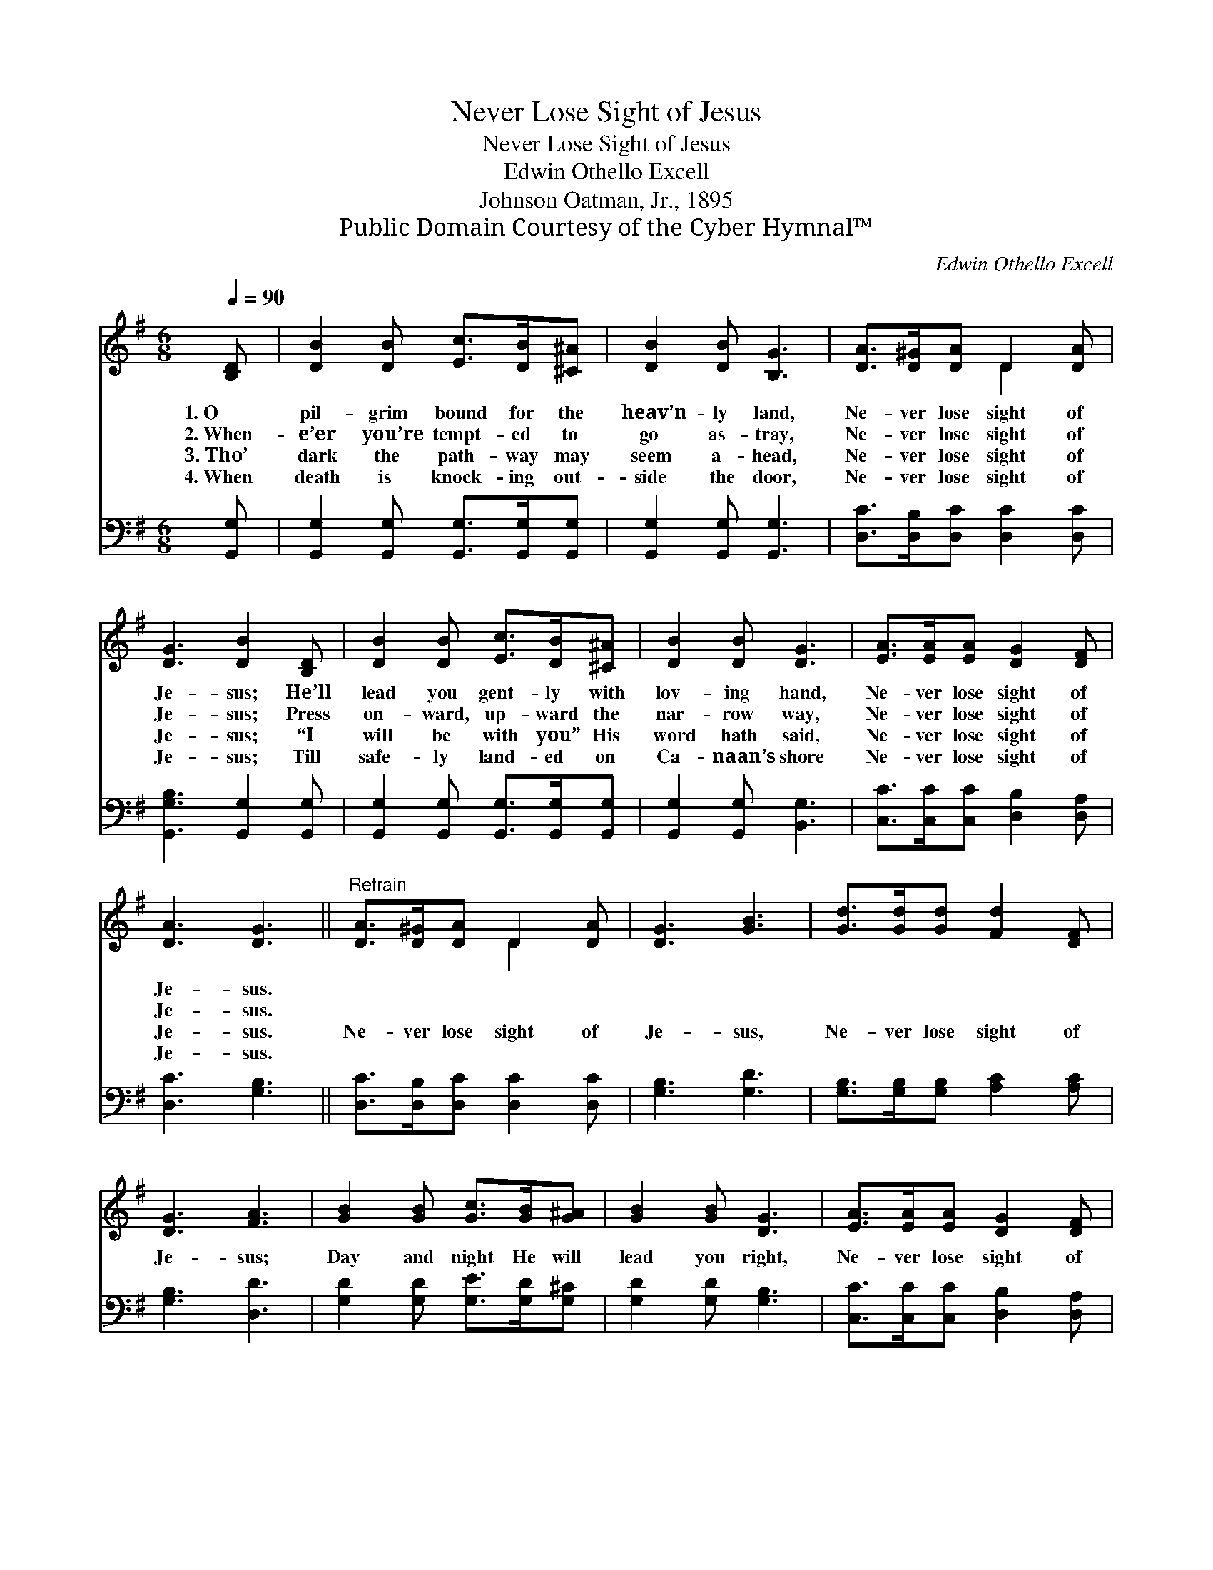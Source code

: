 X:1
T:Never Lose Sight of Jesus
T:Never Lose Sight of Jesus
T:Edwin Othello Excell
T:Johnson Oatman, Jr., 1895
T:Public Domain Courtesy of the Cyber Hymnal™
C:Edwin Othello Excell
Z:Public Domain
Z:Courtesy of the Cyber Hymnal™
%%score ( 1 2 ) 3
L:1/8
Q:1/4=90
M:6/8
K:G
V:1 treble 
V:2 treble 
V:3 bass 
V:1
 [B,D] | [DB]2 [DB] [Ec]>[DB][^C^A] | [DB]2 [DB] [B,G]3 | [DA]>[D^G][DA] D2 [DA] | %4
w: 1.~O|pil- grim bound for the|heav’n- ly land,|Ne- ver lose sight of|
w: 2.~When-|e’er you’re tempt- ed to|go as- tray,|Ne- ver lose sight of|
w: 3.~Tho’|dark the path- way may|seem a- head,|Ne- ver lose sight of|
w: 4.~When|death is knock- ing out-|side the door,|Ne- ver lose sight of|
 [DG]3 [DB]2 [B,D] | [DB]2 [DB] [Ec]>[DB][^C^A] | [DB]2 [DB] [DG]3 | [EA]>[EA][EA] [DG]2 [DF] | %8
w: Je- sus; He’ll|lead you gent- ly with|lov- ing hand,|Ne- ver lose sight of|
w: Je- sus; Press|on- ward, up- ward the|nar- row way,|Ne- ver lose sight of|
w: Je- sus; “I|will be with you” His|word hath said,|Ne- ver lose sight of|
w: Je- sus; Till|safe- ly land- ed on|Ca- naan’s shore|Ne- ver lose sight of|
 [DA]3 [DG]3 ||"^Refrain" [DA]>[D^G][DA] D2 [DA] | [DG]3 [GB]3 | [Gd]>[Gd][Gd] [Fd]2 [DF] | %12
w: Je- sus.||||
w: Je- sus.||||
w: Je- sus.|Ne- ver lose sight of|Je- sus,|Ne- ver lose sight of|
w: Je- sus.||||
 [DG]3 [FA]3 | [GB]2 [GB] [Gc]>[GB][G^A] | [GB]2 [GB] [DG]3 | [EA]>[EA][EA] [DG]2 [DF] | %16
w: ||||
w: ||||
w: Je- sus;|Day and night He will|lead you right,|Ne- ver lose sight of|
w: ||||
 [DA]3 !fermata![DG]2 |] %17
w: |
w: |
w: Je- sus.|
w: |
V:2
 x | x6 | x6 | x3 D2 x | x6 | x6 | x6 | x6 | x6 || x3 D2 x | x6 | x6 | x6 | x6 | x6 | x6 | x5 |] %17
V:3
 [G,,G,] | [G,,G,]2 [G,,G,] [G,,G,]>[G,,G,][G,,G,] | [G,,G,]2 [G,,G,] [G,,G,]3 | %3
 [D,C]>[D,B,][D,C] [D,C]2 [D,C] | [G,,G,B,]3 [G,,G,]2 [G,,G,] | %5
 [G,,G,]2 [G,,G,] [G,,G,]>[G,,G,][G,,G,] | [G,,G,]2 [G,,G,] [B,,G,]3 | %7
 [C,C]>[C,C][C,C] [D,B,]2 [D,A,] | [D,C]3 [G,B,]3 || [D,C]>[D,B,][D,C] [D,C]2 [D,C] | %10
 [G,B,]3 [G,D]3 | [G,B,]>[G,B,][G,B,] [A,C]2 [A,C] | [G,B,]3 [D,D]3 | %13
 [G,D]2 [G,D] [G,E]>[G,D][G,^C] | [G,D]2 [G,D] [G,B,]3 | [C,C]>[C,C][C,C] [D,B,]2 [D,A,] | %16
 [D,C]3 !fermata![G,B,]2 |] %17

